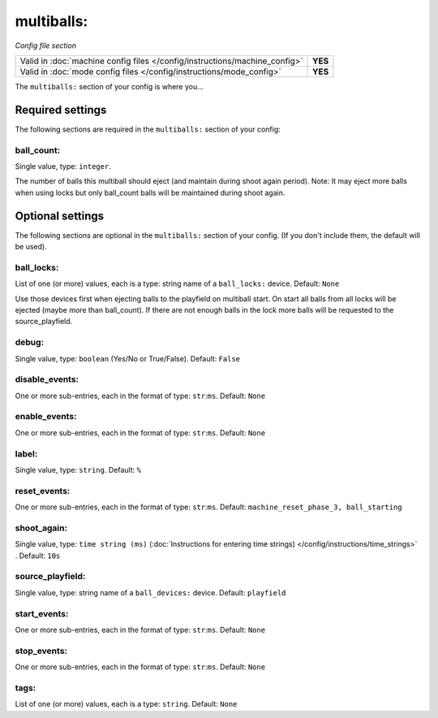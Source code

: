 multiballs:
===========

*Config file section*

+----------------------------------------------------------------------------+---------+
| Valid in :doc:`machine config files </config/instructions/machine_config>` | **YES** |
+----------------------------------------------------------------------------+---------+
| Valid in :doc:`mode config files </config/instructions/mode_config>`       | **YES** |
+----------------------------------------------------------------------------+---------+

.. overview

The ``multiballs:`` section of your config is where you...

.. todo::
   Add description.


Required settings
-----------------

The following sections are required in the ``multiballs:`` section of your config:

ball_count:
~~~~~~~~~~~
Single value, type: ``integer``.

The number of balls this multiball should eject (and maintain during shoot again period). Note: It may eject more balls when using locks but only ball_count balls will be maintained during shoot again.


Optional settings
-----------------

The following sections are optional in the ``multiballs:`` section of your config. (If you don't include them, the default will be used).

ball_locks:
~~~~~~~~~~~
List of one (or more) values, each is a type: string name of a ``ball_locks:`` device. Default: ``None``

Use those devices first when ejecting balls to the playfield on multiball start. On start all balls from all locks will be ejected (maybe more than ball_count). If there are not enough balls in the lock more balls will be requested to the source_playfield.

debug:
~~~~~~
Single value, type: ``boolean`` (Yes/No or True/False). Default: ``False``

.. todo::
   Add description.

disable_events:
~~~~~~~~~~~~~~~
One or more sub-entries, each in the format of type: ``str``:``ms``. Default: ``None``

.. todo::
   Add description.

enable_events:
~~~~~~~~~~~~~~
One or more sub-entries, each in the format of type: ``str``:``ms``. Default: ``None``

.. todo::
   Add description.

label:
~~~~~~
Single value, type: ``string``. Default: ``%``

.. todo::
   Add description.

reset_events:
~~~~~~~~~~~~~
One or more sub-entries, each in the format of type: ``str``:``ms``. Default: ``machine_reset_phase_3, ball_starting``

.. todo::
   Add description.

shoot_again:
~~~~~~~~~~~~
Single value, type: ``time string (ms)`` (:doc:`Instructions for entering time strings) </config/instructions/time_strings>` . Default: ``10s``

.. todo::
   Add description.

source_playfield:
~~~~~~~~~~~~~~~~~
Single value, type: string name of a ``ball_devices:`` device. Default: ``playfield``

.. todo::
   Add description.

start_events:
~~~~~~~~~~~~~
One or more sub-entries, each in the format of type: ``str``:``ms``. Default: ``None``

.. todo::
   Add description.

stop_events:
~~~~~~~~~~~~
One or more sub-entries, each in the format of type: ``str``:``ms``. Default: ``None``

.. todo::
   Add description.

tags:
~~~~~
List of one (or more) values, each is a type: ``string``. Default: ``None``

.. todo::
   Add description.



